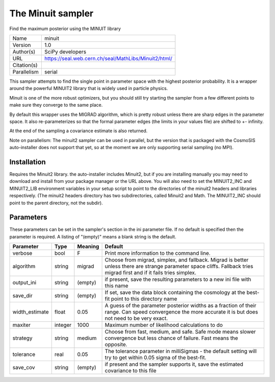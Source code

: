 The Minuit sampler
------------------

Find the maximum posterior using the MINUIT library

===========  ====================================================
Name         minuit
Version      1.0
Author(s)    SciPy developers
URL          https://seal.web.cern.ch/seal/MathLibs/Minuit2/html/
Citation(s)
Parallelism  serial
===========  ====================================================

This sampler attempts to find the single point in parameter space with the highest posterior probability.  It is a wrapper around the powerful MINUIT2 library that is widely used in particle physics.

Minuit is one of the more robust optimizers, but you should still try starting the sampler from a few different points to make sure they converge to the same place.

By default this wrapper uses the MIGRAD algorithm, which is pretty robust unless  there are sharp edges in the parameter space.  It also re-parameterizes so that the formal parameter edges (the limits in your values file) are shifted to +- infinity.

At the end of the sampling a covariance estimate is also returned.

Note on parallelism: The minuit2 sampler can be used in parallel, but the version that is packaged with the CosmoSIS auto-installer does not support that yet, so at the moment we are only supporting serial sampling (no MPI).



Installation
============

Requires the Minuit2 library. the auto-installer includes Minuit2, but if you are installing manually you may need to download and install from your package manager or the URL above. You will also need to set the MINUIT2_INC and MINUIT2_LIB environment variables in your setup script to point to the directories of the minuit2 headers and libraries respectively. (The minuit2 headers directory has two subdirectories, called Minuit2 and Math. The MINUIT2_INC should point to the parent directory, not the subdir).




Parameters
============

These parameters can be set in the sampler's section in the ini parameter file.  
If no default is specified then the parameter is required. A listing of "(empty)" means a blank string is the default.

.. list-table::
    :widths: auto
    :header-rows: 1

    * - Parameter
      - Type
      - Meaning
      - Default
    * - verbose
      - bool
      - F
      - Print more information to the command line.
    * - algorithm
      - string
      - migrad
      - Choose from migrad, simplex, and fallback. Migrad is better unless there are strange parameter space cliffs. Fallback tries migrad first and if it fails tries simplex.
    * - output_ini
      - string
      - (empty)
      - if present, save the resulting parameters to a new ini file with this name
    * - save_dir
      - string
      - (empty)
      - If set, save the data block containing the cosmology at the best-fit point to this directory name
    * - width_estimate
      - float
      - 0.05
      - A guess of the parameter posterior widths as a fraction of their range. Can speed convergence the more accurate it is but does not need to be very exact.
    * - maxiter
      - integer
      - 1000
      - Maximum number of likelihood calculations to do
    * - strategy
      - string
      - medium
      - Choose from fast, medium, and safe. Safe mode means slower convergence but less chance of failure. Fast means the opposite.
    * - tolerance
      - real
      - 0.05
      - The tolerance parameter in milliSigmas - the default setting will try to get within 0.05 sigma of the best-fit.
    * - save_cov
      - string
      - (empty)
      - if present and the sampler supports it, save the estimated covariance to this file

